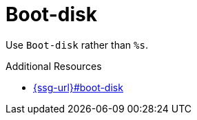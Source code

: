 :navtitle: Boot-disk
:keywords: reference, rule, Boot-disk

= Boot-disk

Use `Boot-disk` rather than `%s`.

.Additional Resources

* link:{ssg-url}#boot-disk[]

